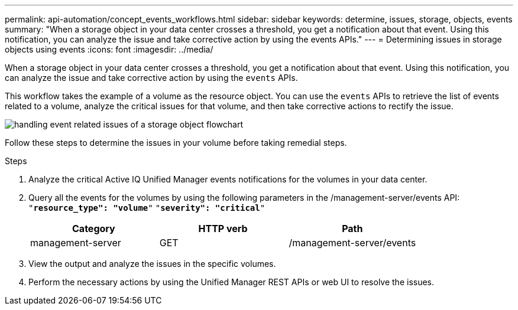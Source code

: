 ---
permalink: api-automation/concept_events_workflows.html
sidebar: sidebar
keywords: determine, issues, storage, objects, events
summary: "When a storage object in your data center crosses a threshold, you get a notification about that event. Using this notification, you can analyze the issue and take corrective action by using the events APIs."
---
= Determining issues in storage objects using events
:icons: font
:imagesdir: ../media/

[.lead]
When a storage object in your data center crosses a threshold, you get a notification about that event. Using this notification, you can analyze the issue and take corrective action by using the `events` APIs.

This workflow takes the example of a volume as the resource object. You can use the `events` APIs to retrieve the list of events related to a volume, analyze the critical issues for that volume, and then take corrective actions to rectify the issue.

image::../media/handling_event_related_issues_of_a_storage_object_flowchart.gif[]

Follow these steps to determine the issues in your volume before taking remedial steps.

.Steps

. Analyze the critical Active IQ Unified Manager events notifications for the volumes in your data center.
. Query all the events for the volumes by using the following parameters in the /management-server/events API:
 `"*resource_type": "volume*"`
 `"*severity": "critical*"`
+
[cols="3*",options="header"]
|===
| Category| HTTP verb| Path
a|
management-server
a|
GET
a|
/management-server/events
|===

. View the output and analyze the issues in the specific volumes.
. Perform the necessary actions by using the Unified Manager REST APIs or web UI to resolve the issues.
